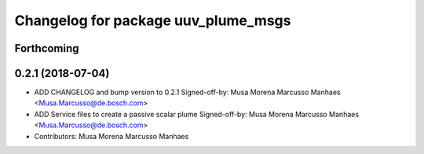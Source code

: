 ^^^^^^^^^^^^^^^^^^^^^^^^^^^^^^^^^^^^
Changelog for package uuv_plume_msgs
^^^^^^^^^^^^^^^^^^^^^^^^^^^^^^^^^^^^

Forthcoming
-----------

0.2.1 (2018-07-04)
------------------
* ADD CHANGELOG and bump version to 0.2.1
  Signed-off-by: Musa Morena Marcusso Manhaes <Musa.Marcusso@de.bosch.com>
* ADD Service files to create a passive scalar plume
  Signed-off-by: Musa Morena Marcusso Manhaes <Musa.Marcusso@de.bosch.com>
* Contributors: Musa Morena Marcusso Manhaes
